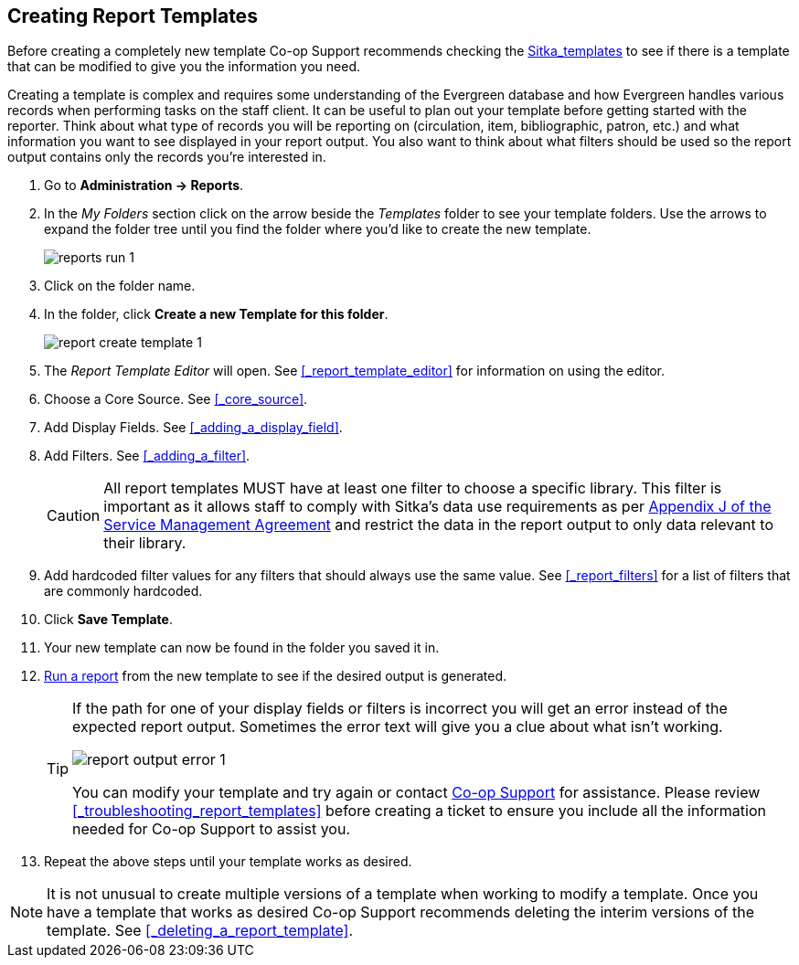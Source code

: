 Creating Report Templates
-------------------------

(((Create, Report Templates)))
(((Report Templates, Create)))
(((Templates, Report)))
(((Reporter, Templates)))

Before creating a completely new template Co-op Support 
recommends checking the xref:_shared_sitka_templates[Sitka_templates] to see if there is a template that 
can be modified to give you the information you need.

Creating a template is complex and requires some understanding of the Evergreen database and how 
Evergreen handles various records when performing tasks on the staff client. It can be useful to plan 
out your template before getting started with the reporter.  Think about what type of records you will
be reporting on (circulation, item, bibliographic, patron, etc.) and what information you want to see
displayed in your report output.  You also want to think about what filters should be used so the report 
output contains only the records you're interested in.

. Go to *Administration -> Reports*. 
. In the _My Folders_ section click on the arrow beside the _Templates_ folder to see your template folders. 
Use the arrows to expand the folder tree until you find the folder where you'd like to create
the new template.
+
image::images/report/reports-run-1.png[]
+
. Click on the folder name.
. In the folder, click *Create a new Template for this folder*.
+
image::images/report/report-create-template-1.png[]
+
. The _Report Template Editor_ will open.  See xref:_report_template_editor[] for information on using
the editor.
. Choose a Core Source. See xref:_core_source[].
. Add Display Fields. See xref:_adding_a_display_field[].
. Add Filters. See xref:_adding_a_filter[].
+
[CAUTION]
=========
All report templates MUST have at least one filter to choose a specific library.  This filter is important as it allows 
staff to comply with Sitka's data use requirements as per 
https://ln.sync.com/dl/ca731e4e0/view/doc/7839812630003#bw5v92du-w6q5j6uj-szy6shez-smwueqdv[Appendix J 
of the Service Management Agreement] and restrict the data in the report output to only data relevant 
to their library.
=========
+
. Add hardcoded filter values for any filters that should always use the same value.  See 
xref:_report_filters[] for a list of filters that are commonly hardcoded.
. Click *Save Template*.
. Your new template can now be found in the folder you saved it in.
. xref:_running_a_report[Run a report] from the new template to see if the desired output is generated.
+
[TIP]
=====
If the path for one of your display fields or filters is incorrect you will get an error instead of the 
expected report output. Sometimes the error text will give you a clue about what isn't working.

image::images/report/report-output-error-1.png[]

You can modify your template and try again or contact https://bc.libraries.coop/support/[Co-op Support] 
for assistance.  Please review xref:_troubleshooting_report_templates[] before creating a ticket to ensure 
you include all the information needed for Co-op Support to assist you.
=====
+
. Repeat the above steps until your template works as desired.

[NOTE]
======
It is not unusual to create multiple versions of a template when working to modify a template.  Once you
have a template that works as desired Co-op Support recommends deleting the interim versions of the template.
See xref:_deleting_a_report_template[].
======


////
Once the folders are ready, you can create or clone a template. Templates allow you to run a report more than
once, without building it anew every time by changing definitions (such as values for the filters) to suit
current requirements. For example, a template counting patrons with a registration date within a time frame
can be used to find out the number of patrons registered within the last month or the last ten days. Another
example is a shared template that reports on circulation statistics at a given library. This can be used by
other libraries by selecting their own library as the checkout/renewal library when they run the report.

Creating a template is complex. It requires some understanding of the Evergreen database and how Evergreen
handles various records when performing tasks on the staff client. You may refer to the last section of this
chapter for some background knowledge. Bear in mind that a template includes a list of displayed fields,
the information you will see in the result, and a list of filter fields which enables you to set up the
conditions for your target records. Generally you do not record your specific conditions in the template. For example,
in an overdue template, you do not record 2018-01-01 as the due date. Instead, you just make the Due Date
field in the circulation record as a filter field. When setting up the report with this template, you will
be given the chance to put in 2018-01-01 as the due date.

It can be useful to plan out your report on paper before getting started with the reporting tool. The first
thing to decide is the source table. You can choose only one starting source table for each template. If
you need information from other tables, follow the link in the source table to those tables. Grouping together
related fields and identifying the key fields will help you select the correct source.

We will take a report on circulation statistics as an example to show you how to create a template. In
circulation statistic reports, libraries usually want to know how many items were checked out within a
selected time period (in fact how many times items were checked out). When an item is checked out on the staff client, a record is created in the circulation
table. You want a count of the number of circulation records created within the time period. So, the
Circulation table is the source with which you want to start.

You may wish to break down the number of circulations by items' shelving locations to see the circulations by
different types of materials (or the patrons' profile groups). In this case, the count of circulation records
and the shelving location (or patron profile) are the potential displayed fields. For the filter fields, you
need to limit the circulations done within a time period, so checkout date should be a filter. You
want to count the circulations done at your library only as you are part of a consortium, or for all the
branches of your library system. (In such a case, you may want to see the checkout library in the result,
too.) So, the checkout/renewal library will be another filter.

With the above analysis, we will build the template from scratch in the following section to demonstrate
the procedure on the template creating screen.


Choosing Displayed Fields
~~~~~~~~~~~~~~~~~~~~~~~~~

. Click on the My Folder template folder where you want the template to be saved.
. Click on *Create a new Template for this folder*.
+
image::images/report/template-1.png[]
+
. You can now see the template creating interface. The three columns below the template name and description are for database source table, fields in the selected table and available transforms for the selected field. You select fields for your template here. The lower portion is the selected displayed fields and fitlers in the template.
+
image::images/report/template-2.png[]
+
We will select the displayed fields for our template first. So make sure Displayed Fields is selected in the lower pane.
+
The top left hand pane contains the database Core Sources drop-down list. This is the list of tables available
as a starting point for your template. Commonly used sources are Circulation (contains circulation records
that may be used for circulation statistics and overdue reports), ILS User (contains patron records that
may be used for patron reports), and Item (contains copy records that may be used for reports on collection
or items with special status).
+
image::images/report/template-3.png[]
+
The Nullability check box beside the sources list is for specifying the join type between
linked source tables. In most cases, it should be left unchecked by default, which is inner join.  However, if you need to include records without a corresponding record in the linked table, you need to use the Nullability check box to specifiy left or right join. For  details refer to the tip xref:nullability_commonly_used_tables[] for how to use Nullability check box.
+
. Select Circulation in the Sources drop down menu. Note that the Core Sources for reporting are listed first,
however it is possible to access all available sources at the bottom of this drop down menu.
+
CAUTION: One template can have only one starting source table. If you need information from other tables
you should follow the links made by the Reports interface to those tables. The reporting program can not
put two pieces of isolated information together into one record in the result. When you change a starting
table all your existing selected fields will be removed.
+
. Click on Circulation to retrieve all the fields, which will be displayed in the middle column. 
The icon in front of each entry(field) indicates the data type of the value in the field. 
Refer to xref:_data_types[] for details.
+
image::images/report/template-4.png[]
+
. When you select a field in the middle column, the available data transforms of the selected field are
displayed in the right column. Transforms specify how data should be processed before they are
displayed/compared. Fields may contain different types of data, indicated by the little icon in 
front of each field. Different data types may be transformed differently. 
Refer to xref:_field_transforms[] for details of transforms for each data type.
+
For our example template, select Circ ID in the middle column, and Count Distinct from the
right Transform column. We are counting the number of circulation records.
+
. Click *Add Fields* to add this field to your report output.
Note that Circ ID now shows up at the bottom under Displayed Fields tab.
+
image::images/report/template-5.png[]
+
. Circ ID will be the column header in the report output. You can rename default display names
to something more meaningful. To do so in this example, select the Circ ID row and click *Actions* -> *Change Column Label*. Type in a new name, "Circ Count", then click *OK/Continue* on the prompt.
+
image::images/report/template-6.png[]
+
. Add other data to your report by going back to the Source area and selecting the desired fields.
In this example, we are going to add Circulating Item's Shelving Location to further refine the
circulation report.
+
Shelving Location is listed in the Circulation table. But the icon in front of it indicates it is a , which means it is a record ID from another table. It is meaningless to most users. We need to display shelving location's name. We will follow the link to Shelving Location table to select Name field. Click the arrow in fron of Circulation in the left table column to display the linked tables.
+
image::images/report/template-7.png[]
+
. Click on Shelving Location in the table list.

. In the middle Field column, select *Name*.

. In the right Transform column, select Raw Data and click *Add Fields*. Use Raw Data when you do not wish to transform field data in any manner.
+
image::images/report/template-8.png[]
+
. *Name* will appear in the bottom Displayed Fields tab. Select the Name row and click *Actions* -> *Change Column Label* to the field name to Shelving Location.
+
NOTE: In the left Source Path column, *(inner)* indicates the join type between Circulation and Shelving Location table is inner join.
+
. Note that the order of rows (top to bottom) will correspond to the order of columns (left to right) on the final report. The results will be sorted by the columns in this order, too. Select Shelving location and click on *Actions* -> *Move Field Up* to move Shelving location before Circ Count. The result will be sorted by Shelving Location first.

. Return to the Sources area to add more fields to your template. Under Sources click Circulation, then select Check Out Date/Time from the middle Field column.

. Select Year + Month in the right hand Field Transform column and click Add Fields

. Check Out Date/Time will appear in the Displayed Fields tab. In the report it will appear as a year and month (YYYY-MM) corresponding to the selected transform.

. Select the Check Out Date/Time row. Click *Actions* -> *Change Column Label* to change the column header to *Checkout month*.

. Move Checkout month to the top of the list using *Actions* -> *Move Field Up*, so that it will be the first column in an MS Excel spreadsheet. Now, the report output will sort by the checkout month first, then by shelving locations.
+
image::images/report/template-9.png[]
+
TIP: Note that field transform can be changed after fields being added. Use the function on the Actions list.

Applying Filters
~~~~~~~~~~~~~~~~

Without filters, all records in the database will be in the result, which is seldom desired, especially
in Sitka's context where libraries share the same database. So some filters should be applied to keep
out the unwanted records.

The following procedure shows how to add filters to the example template:

. Select the Filters tab at the bottom.
. For this circulation statistics example, select Circulation table, Check Out Date/Time field and Year + Month in transform column,then click on Add Fields. We are going to filter on the checkout month.
+
image::images/report/template-10.png[]
+
Note that this is a template, so the value for this filter may be filled up when you run the report.
+
. To filter on the location of circulation, click the arrow in front of Circulation table to list the linked tables. Click Checkout/Renewal Library table to list its fields. Select Organizational ID and Raw Data transform, then click on Add Fields.
+
image::images/report/template-10a.png[]
+
. Note that the default operator for the filter is Equal, which allows you to specify one checkout library only. For multi-branch libraries, you may want to change the operator to In List so that you could specify multiple branches when you run the report. To do so, you need to change the operator to InList. Select Checkout/Renewal Library row. Click on *Actions* -> *Change Operator* and select *In list* from the drop down menu in the popup window.
+
image::images/report/template-11.png[]
+
image::images/report/template-12.png[]
+
TIP: Generally, for filters on ID field, such as the above Checkout/Renewal Library ID, the report interface will generate a selection list for you to choose, instead of a box for you to type in the ID when you run the report.
+
. You may add a hint to the filter, e.g. explaining the function of the filter, what value is expected when
setting up the report, etc. Select the filter and click *Actions* -> *Change Column Documentation* to change field hint.
+
In the above example, we added some instruction on how to fill up the filter when setting up the report.
The hint will show up on the report creation screen. Below is how it looks like on the report creation screen.
+
image::images/report/template-13.png[]
+
. Once you have configured your template, you must name and save it. Name this template Circulations by Months. You also need to add a description, otherwise the template can not be saved. Click *Save Template*.
. You will get a confirmation dialogue box that the template was successfully saved. Click *OK/Continue*.

Once a template is saved, it can not be edited anymore. To make changes you will need to clone it and edit
the clone. This will ensure that the work you have done will not be lost. As mentioned before, creating a
template is complex. The first try seldom gets the perfect result. Your subsequent changes may not always
improve the result. You may need to refer back to your old version. Make changes step-by-step. Check the
correctness of the result on each step. This may help you find out the exact cause of the issue. After
you have the desired template, you may delete all the interim ones.

The above paragraphs described how to create a template from scratch with a very simple example. You may
choose, instead, to use one of the generic templates created by Co-op support to meet common reporting needs.
(see xref:_shared_sitka_templates[]). However, knowing how a template is created will help
you understand the report structure and is recommended as an introduction to editing template fields and
filters.
////